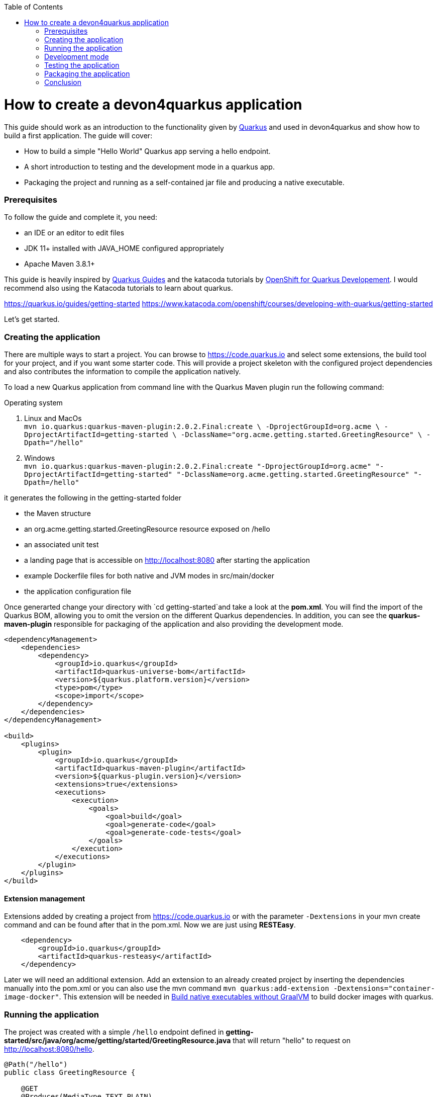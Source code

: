 :toc: macro
toc::[]

= How to create a devon4quarkus application

This guide should work as an introduction to the functionality given by https://quarkus.io/[Quarkus] and used in devon4quarkus and show how to build a first application.
The guide will cover:

* How to build a simple "Hello World" Quarkus app serving a hello endpoint.
* A short introduction to testing and the development mode in a quarkus app.
* Packaging the project and running as a self-contained jar file and producing a native executable. 

=== Prerequisites
To follow the guide and complete it, you need:

* an IDE or an editor to edit files
* JDK 11+ installed with JAVA_HOME configured appropriately
* Apache Maven 3.8.1+


This guide is heavily inspired by https://quarkus.io/guides/[Quarkus Guides] and the katacoda tutorials by https://www.katacoda.com/openshift/courses/developing-with-quarkus[OpenShift for Quarkus Developement]. I would recommend also using the Katacoda tutorials to learn about quarkus.


https://quarkus.io/guides/getting-started
https://www.katacoda.com/openshift/courses/developing-with-quarkus/getting-started



Let's get started.

=== Creating the application

There are multiple ways to start a project. You can browse to https://code.quarkus.io and select some extensions, the build tool for your project, and if you want some starter code. This will provide a project skeleton with the configured project dependencies and also contributes the information to compile the application natively.

To load a new Quarkus application from command line with the Quarkus Maven plugin run the following command:

.Operating system
. Linux and MacOs +
`mvn io.quarkus:quarkus-maven-plugin:2.0.2.Final:create \
    -DprojectGroupId=org.acme \
    -DprojectArtifactId=getting-started \
    -DclassName="org.acme.getting.started.GreetingResource" \
    -Dpath="/hello"`

. Windows +
    `mvn io.quarkus:quarkus-maven-plugin:2.0.2.Final:create "-DprojectGroupId=org.acme" "-DprojectArtifactId=getting-started" "-DclassName=org.acme.getting.started.GreetingResource" "-Dpath=/hello"`
 

it generates the following in the getting-started folder

* the Maven structure
* an org.acme.getting.started.GreetingResource resource exposed on /hello
* an associated unit test
* a landing page that is accessible on http://localhost:8080 after starting the application
* example Dockerfile files for both native and JVM modes in src/main/docker
* the application configuration file

Once generarted change your directory with `cd getting-started`and take a look at the *pom.xml*. You will find the import of the Quarkus BOM, allowing you to omit the version on the different Quarkus dependencies. In addition, you can see the *quarkus-maven-plugin* responsible for packaging of the application and also providing the development mode.

[source, xml]
----
<dependencyManagement>
    <dependencies>
        <dependency>
            <groupId>io.quarkus</groupId>
            <artifactId>quarkus-universe-bom</artifactId>
            <version>${quarkus.platform.version}</version>
            <type>pom</type>
            <scope>import</scope>
        </dependency>
    </dependencies>
</dependencyManagement>

<build>
    <plugins>
        <plugin>
            <groupId>io.quarkus</groupId>
            <artifactId>quarkus-maven-plugin</artifactId>
            <version>${quarkus-plugin.version}</version>
            <extensions>true</extensions>
            <executions>
                <execution>
                    <goals>
                        <goal>build</goal>
                        <goal>generate-code</goal>
                        <goal>generate-code-tests</goal>
                    </goals>
                </execution>
            </executions>
        </plugin>
    </plugins>
</build>
----

==== Extension management
Extensions added by creating a project from https://code.quarkus.io or with the parameter `-Dextensions` in your mvn create command and can be found after that in the pom.xml. Now we are just using *RESTEasy*. 

[source, xml]
----
    <dependency>
        <groupId>io.quarkus</groupId>
        <artifactId>quarkus-resteasy</artifactId>
    </dependency>
----

Later we will need an additional extension. Add an extension to an already created project by inserting the dependencies manually into the pom.xml or you can also use the mvn command `mvn quarkus:add-extension -Dextensions="container-image-docker"`.
This extension will be needed in <<Build native executables without GraalVM>> to build docker images with quarkus.


=== Running the application

The project was created with a simple `/hello` endpoint defined in *getting-started/src/java/org/acme/getting/started/GreetingResource.java* that will return "hello" to request on http://localhost:8080/hello.

[source, java]
----
@Path("/hello")
public class GreetingResource {

    @GET
    @Produces(MediaType.TEXT_PLAIN)
    public String hello() {
        return "Hello RESTEasy";
    }
}
----

Now run the application with the command `mvn quarkus:dev`. The application is running and you can send a request on the endpoint https://localhost:8080/hello and you should get a "Hello RESTEasy" response.

=== Development mode 

With the command above we started the devon4quarkus app in development mode. Go to http://localhost:8080 and you can see a Quarkus landing page with information about the application. There you can access the http://localhost:8080/q/dev/[Dev UI] via the link. 

Quarkus apps expose a useful UI for inspecting and making on-the-fly changes to the app (much like live coding mode). It allows you to quickly visualize all the extensions currently loaded, see and edit their configuration values, see their status and go directly to their documentation.

More Information on this Chapter{Chapter  Quarkus Testing ?} or this Guide https://quarkus.io/guides/dev-ui

=== Testing the application 
When in developer mode (via mvn quarkus:dev), Quarkus can automatically and continuously run your unit tests. Quarkus supports Junit 5 tests and also has generated a simple test for us. When the devon4quarkus application is running you should see in your command prompt:
----
Tests paused, press [r] to resume, [w] to open the browser, [h] for more options> 
----
The test is pretty simple and just checks if "Hello RESTEasy" will be returned. We can edit the *getting-started/src/java/org/acme/getting/started/GreetingResource.java* while the application is still running to:

[source, java]
----
@Path("/hello")
public class GreetingResource {

    @GET
    @Produces(MediaType.TEXT_PLAIN)
    public String hello() {
        return "Hello RESTHard";
    }
}
----

and by rerunning the test with `r`, the test should fail now. You can also test the application before running it with `mvn test`. Reset the return string to *"Hello RestEasy"* and we can continue.
More Information on this Chapter{Chapter Testing ?} 

=== Packaging the application
First, let's package the application with `mvn package` and produce:


. *target/getting-started-1.0.0-SNAPSHOT.jar* +
containing just the classes and resources of the projects, it’s the regular artifact produced by the Maven build
. *target/quarkus-app/quarkus-run.jar* +
being an executable jar. Be aware that it’s not an über-jar as the dependencies are copied into several subdirectories (and would need to be included in any layered container image).

You can run the packaged application with this command `java -jar target/quarkus-app/quarkus-run.jar` and check http://localhost/hello.


Let’s now produce a native executable for our application. It improves the startup time of the application and produces a minimal disk footprint. The executable would have everything to run the application including the "JVM" (shrunk to be just enough to run the application), and the application.


Building a native executable requires using a distribution of GraalVM and a configured $GRAALVM_HOME. You can create a native application without GraalVM and use a multi-stage Docker build to run Maven inside a Docker container that embeds GraalVM. This will be explained in this chapter <<Build native executables without GraalVM>> or this https://quarkus.io/guides/building-native-image#container-runtime[guide]


The usage of GraalVM is easier on Linux, for Windows the setup for the environment takes some more steps.

.Operating system

. Linux
* Download the *Community Edition of GraalVM* from https://github.com/graalvm/graalvm-ce-builds/releases[here] and unpack it like you would any other archive. Make sure to download and install at Java 11 version. 
* Configure the environment variables with the command `export GRAALVM_HOME=<path_to_graalvm>/graalvm/` and install the native-image with the command `${GRAALVM_HOME}/bin/gu install native-image`. if you are having problems building the image also set *JAVA_HOME* to GraalVM directory with `export JAVA_HOME=${GRAALVM_HOME}`and add GraalVM to the *PATH* environment variable with `export PATH=${GRAALVM_HOME}/bin:$PATH`
* Build the native executable with the command `mvn package -Pnative` and a target folder with the native Linux binary *getting-started-1.0.0-SNAPSHOT-runner* will be created. Run the image with `target/getting-started-1.0.0-SNAPSHOT-runner` and you should see the fast startup time and if you inspect the process properties also the low memory usage. You can again access http://localhost/hello to check the application.

. Windows
* Download the *Community Edition of GraalVM* from https://github.com/graalvm/graalvm-ce-builds/releases[here] and unpack it like you would any other archive. Make sure to download and install at Java 11 version. 
* Configure the environment variables in the system properties or with the command `$Env:GRAALVM_HOME = "<path_to_graalvm>/graalvm"` and also set *JAVA_HOME* to GraalVM directory with `$Env:JAVA_HOME=${Env:GRAALVM_HOME}`and add GraalVM to the *PATH* environment variable with `§Env:PATH=${GRAALVM_HOME}/bin;$PATH`. Change your directory to *<path_to_graalvm>/graalvm/bin* and install the native-image with the command `gu install native-image`.
* An installation of the *Visual Studio 2017 Visual C++ Build Tools* is needed. You can load it from https://aka.ms/vs/15/release/vs_buildtools.exe[here].
* The creation of the native executable is only able in the x64 version of the *Native Tool Command Prompt for VS 2017*. Start the command prompt and jump into the *getting-started* folder. Build the native executable with the command `mvn package -Pnative` and a target folder with the executable *getting-started-1.0.0-SNAPSHOT-runner.exe* will be created. Start the application and you should see the fast startup time and if you inspect the process properties also the low memory usage. You can again access http://localhost/hello to check the application.


. MacOS
For MacOS just follow this guide https://quarkus.io/guides/building-native-image#prerequisites-for-oracle-graalvm-ceee.


==== Build native executables without GraalVM 

You can build the Linux executables without installing GraalVM or sometimes you just need the Linux executables on Windows to run them in a container. To do that you need a working container runtime, we use Docker in this guide. You can install Docker with your DevonfwIde distribution just follow this description https://github.com/devonfw/ide/blob/master/documentation/docker.asciidoc#[Docker with DevonfwIde]. 

[sidebar]
.Docker on Windows
--
There are two modes for Docker on Windows, if you are using it in Hyper-V mode and not WSL 2 mode you have to share the project drive in the Docker settings or you will face some errors. 
--
We can start building our container image for the project.
Create an executable in a container runtime with the command `mvn package -Pnative "-Dquarkus.container-image.build=true"` normally quarkus automatically detects the container runtime, but sometimes an error occurs and then you should try to you can explicitly select the container runtime with the parameter `"-Dquarkus.native.container-runtime=docker"´. You can omit the `-Pnative` parameter to create a Dockerfile with the .jar and not the native executable. 

== Conclusion


This was a first glance over the functionality of devon4quarkus. If something is missing in this overview or you need more information follow our following guides and some in-depth going guides can be found at https://quarkus.io/guides/[Quarkus Guides] and the katacoda tutorials by https://www.katacoda.com/openshift/courses/developing-with-quarkus[OpenShift for Quarkus Developement]. 